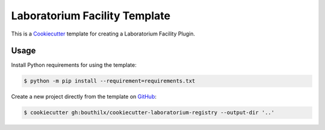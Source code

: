 ==============================
Laboratorium Facility Template
==============================

 .. _travis: https://travis-ci.org/bouthilx/cookiecutter-laboratorium-registry
 .. |travis.png| image:: https://travis-ci.org/bouthilx/cookiecutter-laboratorium-registry.png
    :alt: Travis CI build status
    :target: `travis`_

|travis.png|

.. _Cookiecutter: http://cookiecutter.readthedocs.org
.. _Python Packaging User Guide: https://packaging.python.org/en/latest/distributing.html#configuring-your-project
.. _Packaging a Python library: http://blog.ionelmc.ro/2014/05/25/python-packaging


This is a `Cookiecutter`_ template for creating a Laboratorium Facility Plugin.


Usage
=====

.. _GitHub: https://github.com/bouthilx/cookiecutter-laboratorium-registry


Install Python requirements for using the template:

.. code-block:: console

    $ python -m pip install --requirement=requirements.txt


Create a new project directly from the template on `GitHub`_:

.. code-block:: console
   
    $ cookiecutter gh:bouthilx/cookiecutter-laboratorium-registry --output-dir '..'

